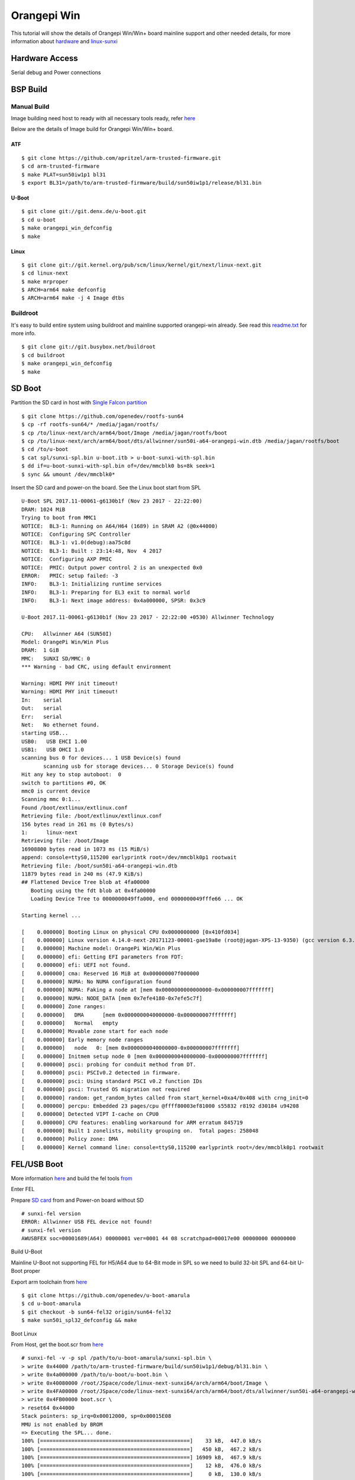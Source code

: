 Orangepi Win
============

This tutorial will show the details of Orangepi Win/Win+ board mainline support and other needed details, for more information about `hardware <http://www.orangepi.org/OrangePiWin_WinPlus/>`_ and `linux-sunxi <https://linux-sunxi.org/Xunlong_Orange_Pi_Win>`_

Hardware Access
###############
Serial debug and Power connections

.. image:: /images/opi_win.jpeg




BSP Build
#########

Manual Build
************
Image building need host to ready with all necessary tools ready, refer `here <https://wiki.amarulasolutions.com/uboot/tools.html#arm64>`_

Below are the details of Image build for Orangepi Win/Win+ board.

ATF
^^^

::

        $ git clone https://github.com/apritzel/arm-trusted-firmware.git
        $ cd arm-trusted-firmware
        $ make PLAT=sun50iw1p1 bl31
        $ export BL31=/path/to/arm-trusted-firmware/build/sun50iw1p1/release/bl31.bin
        
U-Boot
^^^^^^

::

        $ git clone git://git.denx.de/u-boot.git
        $ cd u-boot
        $ make orangepi_win_defconfig
        $ make 
        
Linux
^^^^^

::

        $ git clone git://git.kernel.org/pub/scm/linux/kernel/git/next/linux-next.git
        $ cd linux-next
        $ make mrproper
        $ ARCH=arm64 make defconfig
        $ ARCH=arm64 make -j 4 Image dtbs

Buildroot
*********
It's easy to build entire system using buildroot and mainline supported orangepi-win already. See read this `readme.txt <https://git.buildroot.net/buildroot/tree/board/orangepi/orangepi-win/readme.txt>`_ for more info.

::

        $ git clone git://git.busybox.net/buildroot
        $ cd buildroot
        $ make orangepi_win_defconfig
        $ make

SD Boot
#######

Partition the SD card in host with `Single Falcon partition <https://wiki.amarulasolutions.com/uboot/tools.html#falcon-partition>`_

::

        $ git clone https://github.com/openedev/rootfs-sun64
        $ cp -rf rootfs-sun64/* /media/jagan/rootfs/
        $ cp /to/linux-next/arch/arm64/boot/Image /media/jagan/rootfs/boot
        $ cp /to/linux-next/arch/arm64/boot/dts/allwinner/sun50i-a64-orangepi-win.dtb /media/jagan/rootfs/boot
        $ cd /to/u-boot
        $ cat spl/sunxi-spl.bin u-boot.itb > u-boot-sunxi-with-spl.bin
        $ dd if=u-boot-sunxi-with-spl.bin of=/dev/mmcblk0 bs=8k seek=1
        $ sync && umount /dev/mmcblk0*

Insert the SD card and power-on the board. See the Linux boot start from SPL

::

        U-Boot SPL 2017.11-00061-g6130b1f (Nov 23 2017 - 22:22:00)
        DRAM: 1024 MiB
        Trying to boot from MMC1
        NOTICE:  BL3-1: Running on A64/H64 (1689) in SRAM A2 (@0x44000)
        NOTICE:  Configuring SPC Controller
        NOTICE:  BL3-1: v1.0(debug):aa75c8d
        NOTICE:  BL3-1: Built : 23:14:48, Nov  4 2017
        NOTICE:  Configuring AXP PMIC
        NOTICE:  PMIC: Output power control 2 is an unexpected 0x0
        ERROR:   PMIC: setup failed: -3
        INFO:    BL3-1: Initializing runtime services
        INFO:    BL3-1: Preparing for EL3 exit to normal world
        INFO:    BL3-1: Next image address: 0x4a000000, SPSR: 0x3c9

        U-Boot 2017.11-00061-g6130b1f (Nov 23 2017 - 22:22:00 +0530) Allwinner Technology

        CPU:   Allwinner A64 (SUN50I)
        Model: OrangePi Win/Win Plus
        DRAM:  1 GiB
        MMC:   SUNXI SD/MMC: 0
        *** Warning - bad CRC, using default environment

        Warning: HDMI PHY init timeout!
        Warning: HDMI PHY init timeout!
        In:    serial
        Out:   serial
        Err:   serial
        Net:   No ethernet found.
        starting USB...
        USB0:   USB EHCI 1.00
        USB1:   USB OHCI 1.0
        scanning bus 0 for devices... 1 USB Device(s) found
               scanning usb for storage devices... 0 Storage Device(s) found
        Hit any key to stop autoboot:  0
        switch to partitions #0, OK
        mmc0 is current device
        Scanning mmc 0:1...
        Found /boot/extlinux/extlinux.conf
        Retrieving file: /boot/extlinux/extlinux.conf
        156 bytes read in 261 ms (0 Bytes/s)
        1:      linux-next
        Retrieving file: /boot/Image
        16908800 bytes read in 1073 ms (15 MiB/s)
        append: console=ttyS0,115200 earlyprintk root=/dev/mmcblk0p1 rootwait
        Retrieving file: /boot/sun50i-a64-orangepi-win.dtb
        11879 bytes read in 240 ms (47.9 KiB/s)
        ## Flattened Device Tree blob at 4fa00000
           Booting using the fdt blob at 0x4fa00000
           Loading Device Tree to 0000000049ffa000, end 0000000049fffe66 ... OK

        Starting kernel ...

        [    0.000000] Booting Linux on physical CPU 0x0000000000 [0x410fd034]
        [    0.000000] Linux version 4.14.0-next-20171123-00001-gae19a8e (root@jagan-XPS-13-9350) (gcc version 6.3.1 20170109 (Linaro GCC 6.3-2017.02)) #2 SMP PREEMPT Thu Nov 23 22:557
        [    0.000000] Machine model: OrangePi Win/Win Plus
        [    0.000000] efi: Getting EFI parameters from FDT:
        [    0.000000] efi: UEFI not found.
        [    0.000000] cma: Reserved 16 MiB at 0x000000007f000000
        [    0.000000] NUMA: No NUMA configuration found
        [    0.000000] NUMA: Faking a node at [mem 0x0000000000000000-0x000000007fffffff]
        [    0.000000] NUMA: NODE_DATA [mem 0x7efe4180-0x7efe5c7f]
        [    0.000000] Zone ranges:
        [    0.000000]   DMA      [mem 0x0000000040000000-0x000000007fffffff]
        [    0.000000]   Normal   empty
        [    0.000000] Movable zone start for each node
        [    0.000000] Early memory node ranges
        [    0.000000]   node   0: [mem 0x0000000040000000-0x000000007fffffff]
        [    0.000000] Initmem setup node 0 [mem 0x0000000040000000-0x000000007fffffff]
        [    0.000000] psci: probing for conduit method from DT.
        [    0.000000] psci: PSCIv0.2 detected in firmware.
        [    0.000000] psci: Using standard PSCI v0.2 function IDs
        [    0.000000] psci: Trusted OS migration not required
        [    0.000000] random: get_random_bytes called from start_kernel+0xa4/0x408 with crng_init=0
        [    0.000000] percpu: Embedded 23 pages/cpu @ffff80003ef81000 s55832 r8192 d30184 u94208
        [    0.000000] Detected VIPT I-cache on CPU0
        [    0.000000] CPU features: enabling workaround for ARM erratum 845719
        [    0.000000] Built 1 zonelists, mobility grouping on.  Total pages: 258048
        [    0.000000] Policy zone: DMA
        [    0.000000] Kernel command line: console=ttyS0,115200 earlyprintk root=/dev/mmcblk0p1 rootwait

FEL/USB Boot
############

More information `here <http://linux-sunxi.org/FEL/USBBoot>`_ and build the fel tools `from <https://wiki.amarulasolutions.com/uboot/tools.html#sunxi>`_

Enter FEL

Prepare `SD card <https://wiki.amarulasolutions.com/bsp/sunxi/a64/opi-win.html#sd-boot>`_ from and Power-on board without SD

::

        # sunxi-fel version
        ERROR: Allwinner USB FEL device not found!
        # sunxi-fel version
        AWUSBFEX soc=00001689(A64) 00000001 ver=0001 44 08 scratchpad=00017e00 00000000 00000000

Build U-Boot

Mainline U-Boot not supporting FEL for H5/A64 due to 64-Bit mode in SPL so we need to build 32-bit SPL and 64-bit U-Boot proper

Export arm toolchain from `here <https://wiki.amarulasolutions.com/uboot/tools.html#arm>`_

::

        $ git clone https://github.com/openedev/u-boot-amarula
        $ cd u-boot-amarula
        $ git checkout -b sun64-fel32 origin/sun64-fel32
        $ make sun50i_spl32_defconfig && make

Boot Linux

From Host, get the boot.scr from `here <https://wiki.amarulasolutions.com/uboot/tools.html#boot64-fel-scr>`_

::

        # sunxi-fel -v -p spl /path/to/u-boot-amarula/sunxi-spl.bin \
        > write 0x44000 /path/to/arm-trusted-firmware/build/sun50iw1p1/debug/bl31.bin \
        > write 0x4a000000 /path/to/u-boot/u-boot.bin \
        > write 0x40080000 /root/JSpace/code/linux-next-sunxi64/arch/arm64/boot/Image \
        > write 0x4FA00000 /root/JSpace/code/linux-next-sunxi64/arch/arm64/boot/dts/allwinner/sun50i-a64-orangepi-win.dtb \
        > write 0x4FB00000 boot.scr \
        > reset64 0x44000
        Stack pointers: sp_irq=0x00012000, sp=0x00015E08
        MMU is not enabled by BROM
        => Executing the SPL... done.
        100% [================================================]    33 kB,  447.0 kB/s
        100% [================================================]   450 kB,  467.2 kB/s
        100% [================================================] 16909 kB,  467.9 kB/s
        100% [================================================]    12 kB,  476.0 kB/s
        100% [================================================]     0 kB,  130.0 kB/s
        Passing boot info via sunxi SPL: script address = 0x4FB00000, uEnv length = 0
        Store entry point 0x00044000 to RVBAR 0x017000A0, and request warm reset with RMR mode 3... done.

From Target UART

::

        U-Boot SPL 2017.09-g5f1fe13 (Nov 24 2017 - 15:25:44)
        DRAM: 1024 MiB
        Trying to boot from FEL
        NOTICE:  BL3-1: Running on A64/H64 (1689) in SRAM A2 (@0x44000)
        NOTICE:  Configuring SPC Controller
        NOTICE:  BL3-1: v1.0(debug):aa75c8d
        NOTICE:  BL3-1: Built : 23:14:48, Nov  4 2017
        NOTICE:  Configuring AXP PMIC
        NOTICE:  PMIC: setup successful
        INFO:    BL3-1: Initializing runtime services
        INFO:    BL3-1: Preparing for EL3 exit to normal world
        INFO:    BL3-1: Next image address: 0x4a000000, SPSR: 0x3c9

        U-Boot 2017.11-00063-gfb344e3 (Nov 24 2017 - 17:23:04 +0530) Allwinner Technology

        CPU:   Allwinner A64 (SUN50I)
        Model: OrangePi Win/Win Plus
        DRAM:  1 GiB
        MMC:   SUNXI SD/MMC: 0
        *** Warning - bad CRC, using default environment

        In:    serial
        Out:   serial
        Err:   serial
        Net:   No ethernet found.
        starting USB...
        USB0:   USB EHCI 1.00
        USB1:   USB OHCI 1.0
        scanning bus 0 for devices... 1 USB Device(s) found
               scanning usb for storage devices... 0 Storage Device(s) found
        Hit any key to stop autoboot:  0
        (FEL boot)
        ## Executing script at 4fb00000
        ## Flattened Device Tree blob at 4fa00000
           Booting using the fdt blob at 0x4fa00000
           Loading Device Tree to 0000000049ffa000, end 0000000049fffe66 ... OK

        Starting kernel ...

        [    0.000000] Booting Linux on physical CPU 0x0000000000 [0x410fd034]
        [    0.000000] Linux version 4.14.0-next-20171123-00002-gd14e643-dirty (root@jagan-XPS-13-9350) (gcc version 6.3.1 20170109 (Linaro GCC 6.3-2017.02)) #3 SMP PREEMPT Fri Nov 247
        [    0.000000] Machine model: OrangePi Win/Win Plus
        [    0.000000] efi: Getting EFI parameters from FDT:
        [    0.000000] efi: UEFI not found.
        [    0.000000] cma: Reserved 16 MiB at 0x000000007f000000
        [    0.000000] NUMA: No NUMA configuration found
        [    0.000000] NUMA: Faking a node at [mem 0x0000000000000000-0x000000007fffffff]
        [    0.000000] NUMA: NODE_DATA [mem 0x7efe4180-0x7efe5c7f]
        [    0.000000] Zone ranges:
        [    0.000000]   DMA      [mem 0x0000000040000000-0x000000007fffffff]
        [    0.000000]   Normal   empty
        [    0.000000] Movable zone start for each node
        [    0.000000] Early memory node ranges
        [    0.000000]   node   0: [mem 0x0000000040000000-0x000000007fffffff]
        [    0.000000] Initmem setup node 0 [mem 0x0000000040000000-0x000000007fffffff]
        [    0.000000] psci: probing for conduit method from DT.
        [    0.000000] psci: PSCIv0.2 detected in firmware.
        [    0.000000] psci: Using standard PSCI v0.2 function IDs
        [    0.000000] psci: Trusted OS migration not required
        [    0.000000] random: get_random_bytes called from start_kernel+0xa4/0x408 with crng_init=0
        [    0.000000] percpu: Embedded 23 pages/cpu @ffff80003ef81000 s55832 r8192 d30184 u94208
        [    0.000000] Detected VIPT I-cache on CPU0
        [    0.000000] CPU features: enabling workaround for ARM erratum 845719
        [    0.000000] Built 1 zonelists, mobility grouping on.  Total pages: 258048
        [    0.000000] Policy zone: DMA
        [    0.000000] Kernel command line: console=ttyS0,115200 earlyprintk root=/dev/mmcblk0p1 rootwait

